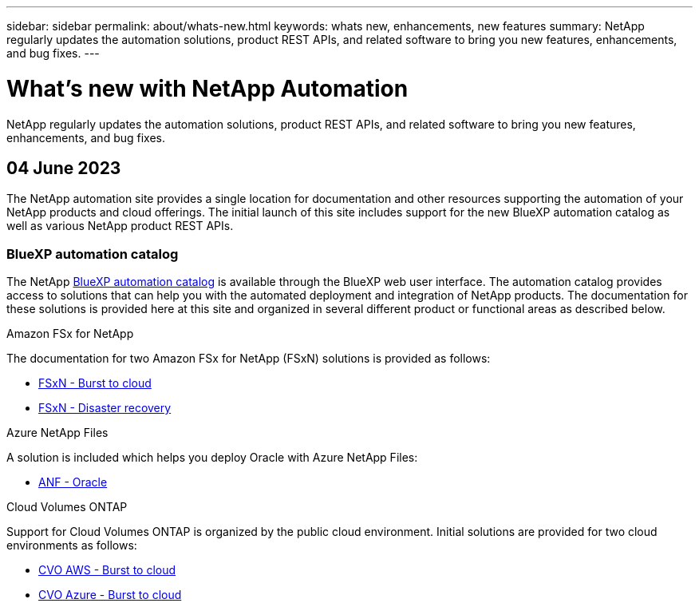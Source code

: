 ---
sidebar: sidebar
permalink: about/whats-new.html
keywords: whats new, enhancements, new features
summary: NetApp regularly updates the automation solutions, product REST APIs, and related software to bring you new features, enhancements, and bug fixes.
---

= What's new with NetApp Automation
:hardbreaks:
:nofooter:
:icons: font
:linkattrs:
:imagesdir: ./media/

[.lead]
NetApp regularly updates the automation solutions, product REST APIs, and related software to bring you new features, enhancements, and bug fixes.

== 04 June 2023

The NetApp automation site provides a single location for documentation and other resources supporting the automation of your NetApp products and cloud offerings. The initial launch of this site includes support for the new BlueXP automation catalog as well as various NetApp product REST APIs.

=== BlueXP automation catalog

The NetApp https://console.bluexp.netapp.com/automationCatalog[BlueXP automation catalog^] is available through the BlueXP web user interface. The automation catalog provides access to solutions that can help you with the automated deployment and integration of NetApp products. The documentation for these solutions is provided here at this site and organized in several different product or functional areas as described below.

.Amazon FSx for NetApp

The documentation for two Amazon FSx for NetApp (FSxN) solutions is provided as follows:

* link:../solutions/fsxn-burst-to-cloud.html[FSxN - Burst to cloud]
* link:../solutions/fsxn-disaster-recovery.html[FSxN - Disaster recovery]

.Azure NetApp Files

A solution is included which helps you deploy Oracle with Azure NetApp Files:

* link:../solutions/anf-oracle.html[ANF - Oracle]

.Cloud Volumes ONTAP

Support for Cloud Volumes ONTAP is organized by the public cloud environment. Initial solutions are provided for two cloud environments as follows:

* link:../solutions/cvo-aws-burst-to-cloud.html[CVO AWS - Burst to cloud]
* link:../solutions/cvo-azure-burst-to-cloud.html[CVO Azure - Burst to cloud]
